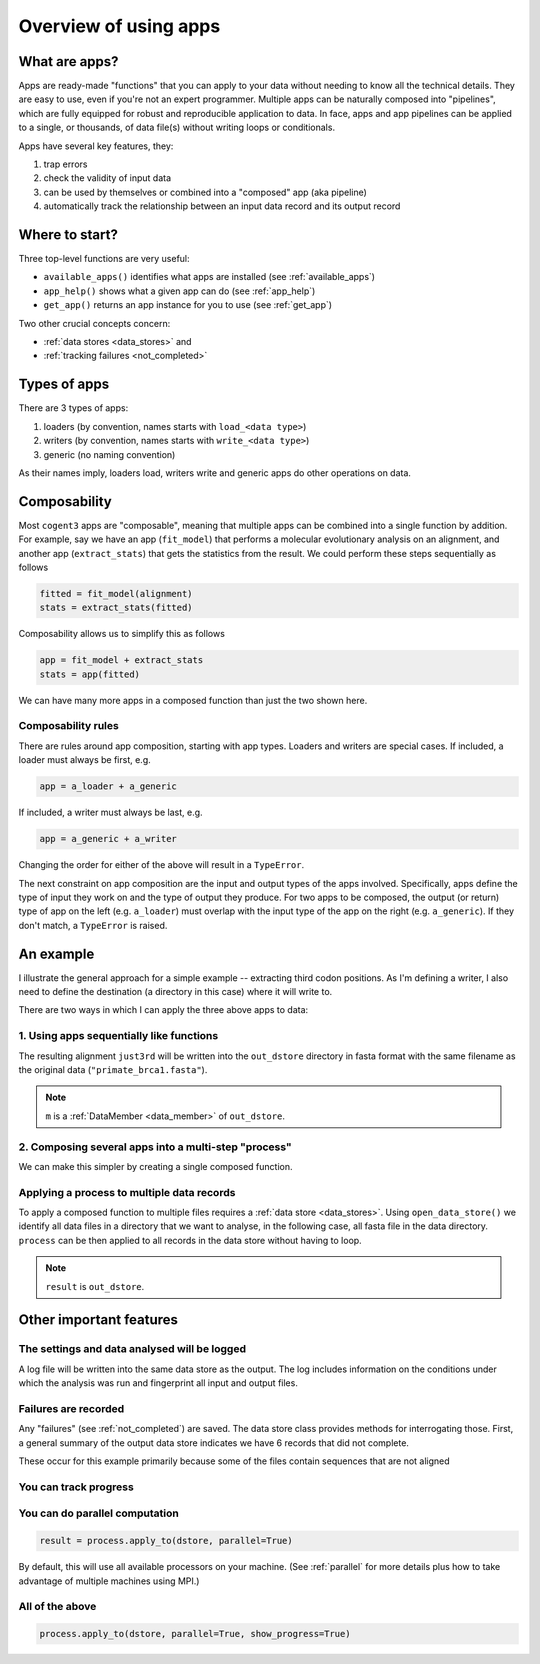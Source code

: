 .. jupyter-execute::
    :hide-code:

    import set_working_directory

.. _apps:

Overview of using apps
======================

What are apps?
--------------

Apps are ready-made "functions" that you can apply to your data without needing to know all the technical details. They are easy to use, even if you're not an expert programmer. Multiple apps can be naturally composed into "pipelines", which are fully equipped for robust and reproducible application to data. In face, apps and app pipelines can be applied to a single, or thousands, of data file(s) without writing loops or conditionals.

Apps have several key features, they:

#. trap errors
#. check the validity of input data
#. can be used by themselves or combined into a "composed" app (aka pipeline)
#. automatically track the relationship between an input data record and its output record

Where to start?
---------------

Three top-level functions are very useful:

- ``available_apps()`` identifies what apps are installed (see :ref:`available_apps`)
- ``app_help()`` shows what a given app can do (see :ref:`app_help`)
- ``get_app()`` returns an app instance for you to use (see :ref:`get_app`)

Two other crucial concepts concern: 

- :ref:`data stores <data_stores>` and 
- :ref:`tracking failures <not_completed>`

.. _app_types:

Types of apps
-------------

There are 3 types of apps:

#. loaders (by convention, names starts with ``load_<data type>``)
#. writers (by convention, names starts with ``write_<data type>``)
#. generic (no naming convention)

As their names imply, loaders load, writers write and generic apps do other operations on data.

.. _app_composability:

Composability
-------------

Most ``cogent3`` apps are "composable", meaning that multiple apps can be combined into a single function by addition. For example, say we have an app (``fit_model``) that performs a molecular evolutionary analysis on an alignment, and another app (``extract_stats``) that gets the statistics from the result. We could perform these steps sequentially as follows

.. code-block:: python

    fitted = fit_model(alignment)
    stats = extract_stats(fitted)

Composability allows us to simplify this as follows

.. code-block:: python

    app = fit_model + extract_stats
    stats = app(fitted)

We can have many more apps in a composed function than just the two shown here.

.. _composability_rules:

Composability rules
^^^^^^^^^^^^^^^^^^^

There are rules around app composition, starting with app types. Loaders and writers are special cases. If included, a loader must always be first, e.g.

.. code-block:: python

    app = a_loader + a_generic

If included, a writer must always be last, e.g.

.. code-block:: python

    app = a_generic + a_writer

Changing the order for either of the above will result in a ``TypeError``.

The next constraint on app composition are the input and output types of the apps involved. Specifically, apps define the type of input they work on and the type of output they produce. For two apps to be composed, the output (or return) type of app on the left (e.g. ``a_loader``) must overlap with the input type of the app on the right (e.g. ``a_generic``). If they don't match, a ``TypeError`` is raised.

An example
----------

.. jupyter-execute::
    :hide-code:

    
    from tempfile import TemporaryDirectory

    tmpdir = TemporaryDirectory(dir=".")
    path_to_dir = tmpdir.name

I illustrate the general approach for a simple example -- extracting third codon positions. As I'm defining a writer, I also need to define the destination (a directory in this case) where it will write to.

.. jupyter-execute::

    from cogent3 import get_app, open_data_store

    out_dstore = open_data_store(path_to_dir, suffix="fa", mode="w")

    loader = get_app("load_aligned", format="fasta", moltype="dna")
    cpos3 = get_app("take_codon_positions", 3)
    writer = get_app("write_seqs", out_dstore, format="fasta")

There are two ways in which I can apply the three above apps to data:

1. Using apps sequentially like functions
^^^^^^^^^^^^^^^^^^^^^^^^^^^^^^^^^^^^^^^^^

.. jupyter-execute::

    data = loader("data/primate_brca1.fasta")
    just3rd = cpos3(data)
    m = writer(just3rd)

The resulting alignment ``just3rd`` will be written into the ``out_dstore`` directory in fasta format with the same filename as the original data (``"primate_brca1.fasta"``).

.. note::

    ``m`` is a :ref:`DataMember <data_member>` of ``out_dstore``.

2. Composing several apps into a multi-step "process"
^^^^^^^^^^^^^^^^^^^^^^^^^^^^^^^^^^^^^^^^^^^^^^^^^^^^^

We can make this simpler by creating a single composed function.

.. jupyter-execute::

    process = loader + cpos3 + writer
    m = process("data/primate_brca1.fasta")

Applying a process to multiple data records
^^^^^^^^^^^^^^^^^^^^^^^^^^^^^^^^^^^^^^^^^^^

To apply a composed function to multiple files requires a :ref:`data store <data_stores>`. Using ``open_data_store()`` we identify all data files in a directory that we want to analyse, in the following case, all fasta file in the data directory. ``process`` can be then applied to all records in the data store without having to loop.

.. jupyter-execute::

    dstore = open_data_store("data", suffix="fasta", mode="r")
    result = process.apply_to(dstore)

.. note:: ``result`` is ``out_dstore``.

Other important features
------------------------

The settings and data analysed will be logged
^^^^^^^^^^^^^^^^^^^^^^^^^^^^^^^^^^^^^^^^^^^^^

A log file will be written into the same data store as the output. The log includes information on the conditions under which the analysis was run and fingerprint all input and output files.

.. jupyter-execute::

    out_dstore.summary_logs

Failures are recorded
^^^^^^^^^^^^^^^^^^^^^

Any "failures" (see :ref:`not_completed`) are saved. The data store class provides methods for interrogating those. First, a general summary of the output data store indicates we have 6 records that did not complete.

.. jupyter-execute::

    out_dstore.describe

These occur for this example primarily because some of the files contain sequences that are not aligned

.. jupyter-execute::

    out_dstore.summary_not_completed

You can track progress
^^^^^^^^^^^^^^^^^^^^^^

.. jupyter-execute::

    result = process.apply_to(dstore, show_progress=True)

You can do parallel computation
^^^^^^^^^^^^^^^^^^^^^^^^^^^^^^^

.. code-block:: python

    result = process.apply_to(dstore, parallel=True)

By default, this will use all available processors on your machine. (See :ref:`parallel` for more details plus how to take advantage of multiple machines using MPI.)

All of the above
^^^^^^^^^^^^^^^^

.. code-block:: python

    process.apply_to(dstore, parallel=True, show_progress=True)

.. jupyter-execute::
    :hide-code:

    import shutil

    shutil.rmtree(path_to_dir, ignore_errors=True)
